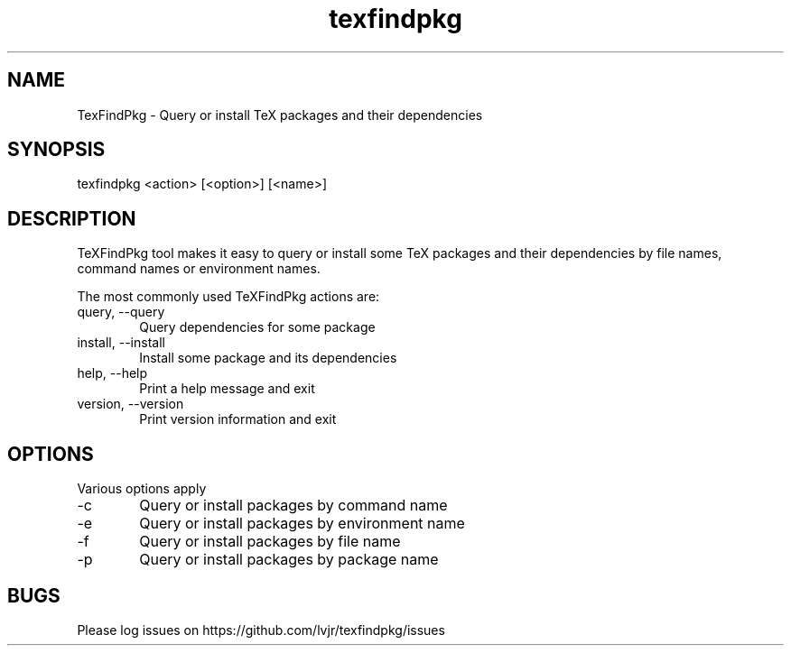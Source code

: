 .TH texfindpkg 1 "2024-11-22" "2024A"
.SH NAME
TexFindPkg \- Query or install TeX packages and their dependencies
.SH SYNOPSIS
texfindpkg <action> [<option>] [<name>]
.SH DESCRIPTION
TeXFindPkg tool makes it easy to query or install some TeX packages and
their dependencies by file names, command names or environment names.
.PP
The most commonly used TeXFindPkg actions are:
.IP "query, \-\-query" 6
Query dependencies for some package
.IP "install, \-\-install" 6
Install some package and its dependencies
.IP "help, \-\-help" 6
Print a help message and exit
.IP "version, \-\-version" 6
Print version information and exit
.SH OPTIONS
Various options apply
.IP -c 6
Query or install packages by command name
.IP -e 6
Query or install packages by environment name
.IP -f 6
Query or install packages by file name
.IP -p 6
Query or install packages by package name
.SH BUGS
Please log issues on
https://github.com/lvjr/texfindpkg/issues
